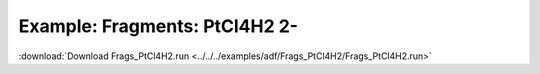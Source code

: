 .. _example Frags_PtCl4H2:

Example: Fragments: PtCl4H2 2- 
================================ 

:download:`Download Frags_PtCl4H2.run <../../../examples/adf/Frags_PtCl4H2/Frags_PtCl4H2.run>` 

.. literalinclude :: ../../../examples/adf/Frags_PtCl4H2/Frags_PtCl4H2.run 
   :language: bash 

